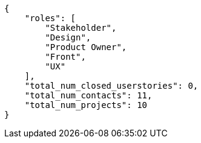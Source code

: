 [source,json]
----
{
    "roles": [
        "Stakeholder",
        "Design",
        "Product Owner",
        "Front",
        "UX"
    ],
    "total_num_closed_userstories": 0,
    "total_num_contacts": 11,
    "total_num_projects": 10
}
----
